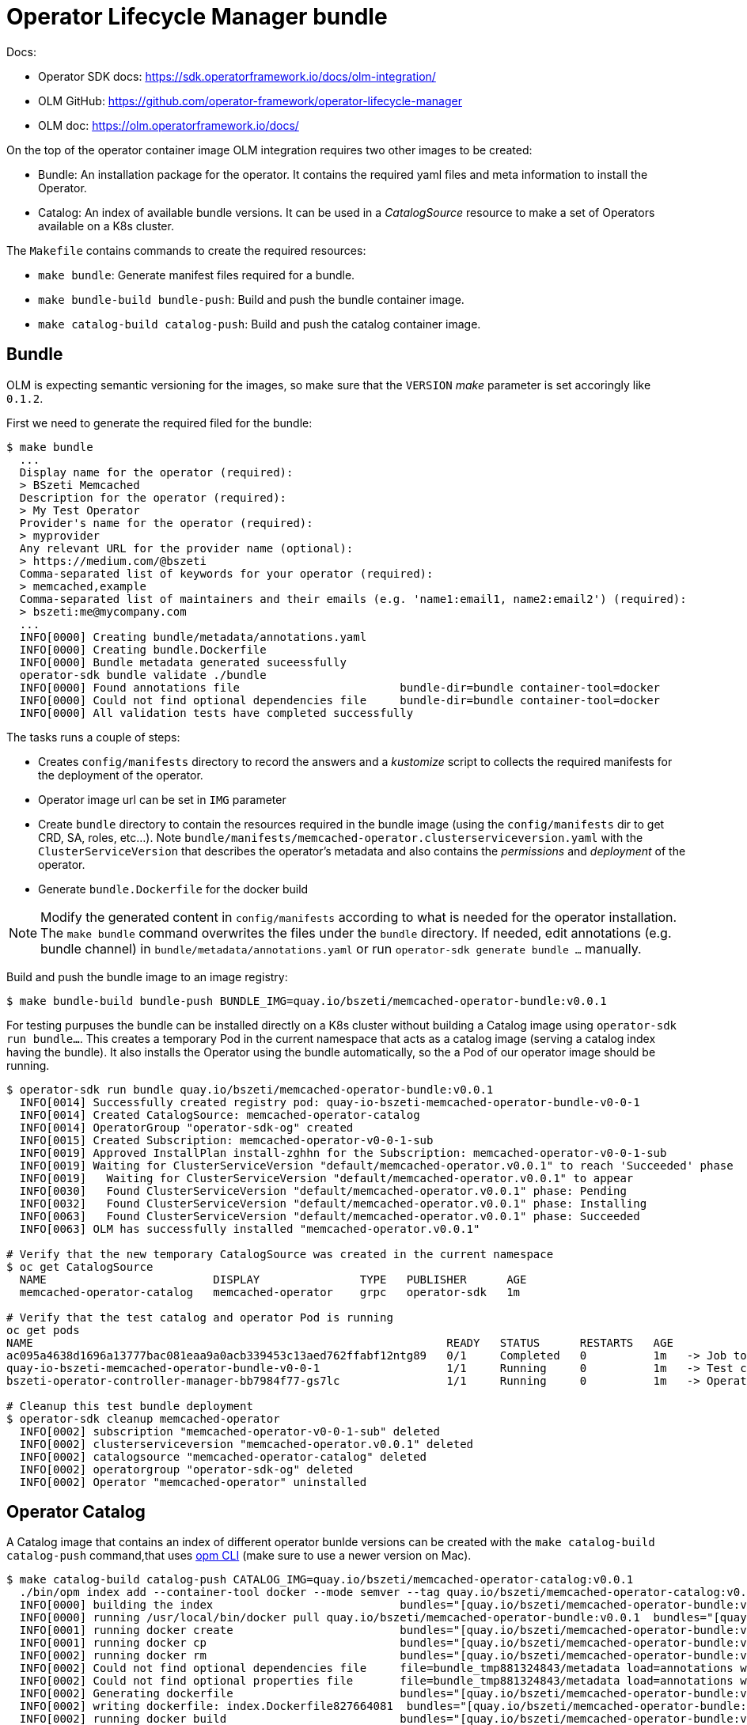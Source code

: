 # Operator Lifecycle Manager bundle

Docs:

* Operator SDK docs: https://sdk.operatorframework.io/docs/olm-integration/
* OLM GitHub: https://github.com/operator-framework/operator-lifecycle-manager
* OLM doc: https://olm.operatorframework.io/docs/

On the top of the operator container image OLM integration requires two other images to be created:

* Bundle: An installation package for the operator. It contains the required yaml files and meta information to install the Operator.
* Catalog: An index of available bundle versions. It can be used in a _CatalogSource_ resource to make a set of Operators available on a K8s cluster.

The `Makefile` contains commands to create the required resources:

* `make bundle`: Generate manifest files required for a bundle.
* `make bundle-build bundle-push`: Build and push the bundle container image.
* `make catalog-build catalog-push`: Build and push the catalog container image.


## Bundle

OLM is expecting semantic versioning for the images, so make sure that the `VERSION` _make_ parameter is set accoringly like `0.1.2`.

First we need to generate the required filed for the bundle:

```
$ make bundle
  ...
  Display name for the operator (required):
  > BSzeti Memcached
  Description for the operator (required):
  > My Test Operator
  Provider's name for the operator (required):
  > myprovider
  Any relevant URL for the provider name (optional):
  > https://medium.com/@bszeti
  Comma-separated list of keywords for your operator (required):
  > memcached,example
  Comma-separated list of maintainers and their emails (e.g. 'name1:email1, name2:email2') (required):
  > bszeti:me@mycompany.com
  ...
  INFO[0000] Creating bundle/metadata/annotations.yaml
  INFO[0000] Creating bundle.Dockerfile
  INFO[0000] Bundle metadata generated suceessfully
  operator-sdk bundle validate ./bundle
  INFO[0000] Found annotations file                        bundle-dir=bundle container-tool=docker
  INFO[0000] Could not find optional dependencies file     bundle-dir=bundle container-tool=docker
  INFO[0000] All validation tests have completed successfully
```

The tasks runs a couple of steps:

* Creates `config/manifests` directory to record the answers and a _kustomize_ script to collects the required manifests for the deployment of the operator.
* Operator image url can be set in `IMG` parameter
* Create `bundle` directory to contain the resources required in the bundle image (using the `config/manifests` dir to get CRD, SA, roles, etc...). Note `bundle/manifests/memcached-operator.clusterserviceversion.yaml` with the `ClusterServiceVersion` that describes the operator's metadata and also contains the _permissions_ and _deployment_ of the operator.
* Generate `bundle.Dockerfile` for the docker build

[NOTE]
====
Modify the generated content in `config/manifests` according to what is needed for the operator installation. The `make bundle` command overwrites the files under the `bundle` directory. If needed, edit annotations (e.g. bundle channel) in `bundle/metadata/annotations.yaml` or run `operator-sdk generate bundle ...` manually.
====

Build and push the bundle image to an image registry:
```
$ make bundle-build bundle-push BUNDLE_IMG=quay.io/bszeti/memcached-operator-bundle:v0.0.1
```

For testing purpuses the bundle can be installed directly on a K8s cluster without building a Catalog image using `operator-sdk run bundle...`. This creates a temporary Pod in the current namespace that acts as a catalog image (serving a catalog index having the bundle). It also installs the Operator using the bundle automatically, so the a Pod of our operator image should be running.

```
$ operator-sdk run bundle quay.io/bszeti/memcached-operator-bundle:v0.0.1
  INFO[0014] Successfully created registry pod: quay-io-bszeti-memcached-operator-bundle-v0-0-1
  INFO[0014] Created CatalogSource: memcached-operator-catalog
  INFO[0014] OperatorGroup "operator-sdk-og" created
  INFO[0015] Created Subscription: memcached-operator-v0-0-1-sub
  INFO[0019] Approved InstallPlan install-zghhn for the Subscription: memcached-operator-v0-0-1-sub
  INFO[0019] Waiting for ClusterServiceVersion "default/memcached-operator.v0.0.1" to reach 'Succeeded' phase
  INFO[0019]   Waiting for ClusterServiceVersion "default/memcached-operator.v0.0.1" to appear
  INFO[0030]   Found ClusterServiceVersion "default/memcached-operator.v0.0.1" phase: Pending
  INFO[0032]   Found ClusterServiceVersion "default/memcached-operator.v0.0.1" phase: Installing
  INFO[0063]   Found ClusterServiceVersion "default/memcached-operator.v0.0.1" phase: Succeeded
  INFO[0063] OLM has successfully installed "memcached-operator.v0.0.1"

# Verify that the new temporary CatalogSource was created in the current namespace
$ oc get CatalogSource
  NAME                         DISPLAY               TYPE   PUBLISHER      AGE
  memcached-operator-catalog   memcached-operator    grpc   operator-sdk   1m

# Verify that the test catalog and operator Pod is running
oc get pods
NAME                                                              READY   STATUS      RESTARTS   AGE
ac095a4638d1696a13777bac081eaa9a0acb339453c13aed762ffabf12ntg89   0/1     Completed   0          1m   -> Job to create test catalog
quay-io-bszeti-memcached-operator-bundle-v0-0-1                   1/1     Running     0          1m   -> Test catalog
bszeti-operator-controller-manager-bb7984f77-gs7lc                1/1     Running     0          1m   -> Operator

# Cleanup this test bundle deployment
$ operator-sdk cleanup memcached-operator
  INFO[0002] subscription "memcached-operator-v0-0-1-sub" deleted
  INFO[0002] clusterserviceversion "memcached-operator.v0.0.1" deleted
  INFO[0002] catalogsource "memcached-operator-catalog" deleted
  INFO[0002] operatorgroup "operator-sdk-og" deleted
  INFO[0002] Operator "memcached-operator" uninstalled
```

## Operator Catalog

A Catalog image that contains an index of different operator bunlde versions can be created with the `make catalog-build catalog-push` command,that uses https://github.com/operator-framework/operator-registry[opm CLI] (make sure to use a newer version on Mac).

```
$ make catalog-build catalog-push CATALOG_IMG=quay.io/bszeti/memcached-operator-catalog:v0.0.1
  ./bin/opm index add --container-tool docker --mode semver --tag quay.io/bszeti/memcached-operator-catalog:v0.0.1 --bundles quay.io/bszeti/memcached-operator-bundle:v0.0.1
  INFO[0000] building the index                            bundles="[quay.io/bszeti/memcached-operator-bundle:v0.0.1]"
  INFO[0000] running /usr/local/bin/docker pull quay.io/bszeti/memcached-operator-bundle:v0.0.1  bundles="[quay.io/bszeti/memcached-operator-bundle:v0.0.1]"
  INFO[0001] running docker create                         bundles="[quay.io/bszeti/memcached-operator-bundle:v0.0.1]"
  INFO[0001] running docker cp                             bundles="[quay.io/bszeti/memcached-operator-bundle:v0.0.1]"
  INFO[0002] running docker rm                             bundles="[quay.io/bszeti/memcached-operator-bundle:v0.0.1]"
  INFO[0002] Could not find optional dependencies file     file=bundle_tmp881324843/metadata load=annotations with=bundle_tmp881324843
  INFO[0002] Could not find optional properties file       file=bundle_tmp881324843/metadata load=annotations with=bundle_tmp881324843
  INFO[0002] Generating dockerfile                         bundles="[quay.io/bszeti/memcached-operator-bundle:v0.0.1]"
  INFO[0002] writing dockerfile: index.Dockerfile827664081  bundles="[quay.io/bszeti/memcached-operator-bundle:v0.0.1]"
  INFO[0002] running docker build                          bundles="[quay.io/bszeti/memcached-operator-bundle:v0.0.1]"
  INFO[0002] [docker build -f index.Dockerfile827664081 -t quay.io/bszeti/memcached-operator-catalog:v0.0.1 .]  bundles="[quay.io/bszeti/memcached-operator-bundle:v0.0.1]"
  /Library/Developer/CommandLineTools/usr/bin/make docker-push IMG=quay.io/bszeti/memcached-operator-catalog:v0.0.1
  docker push quay.io/bszeti/memcached-operator-catalog:v0.0.1
  ...
```

The catalog can be added to a K8s cluster with a `CatalogSource` resource (use namespace `openshift-operators` to make it visible in the whole cluster):
```
apiVersion: operators.coreos.com/v1alpha1
kind: CatalogSource
metadata:
  name: bszeti-test-catalog
  namespace: openshift-operators
spec:
  sourceType: grpc
  image: quay.io/bszeti/memcached-operator-catalog:v0.0.1
  displayName: BSzeti Test Catalog
  updateStrategy:
    registryPoll:
      interval: 10m0s
```

Aftewards we should see a Pod providing the catalog endpoint (port 50051) and a new Catalog with our operator versions to install (bundles).

A catalog can be extended by using the `opm` tool. In this example we create catalog `v1.0.0` by extending the earlier catalog `v0.0.1` image with adding bundle version `v0.0.2` and `v0.0.3`.

```
$ export BUNDLE_IMGS=quay.io/bszeti/memcached-operator-bundle:v0.0.2,quay.io/bszeti/memcached-operator-bundle:v0.0.3
$ export CATALOG_BASE_IMG=quay.io/bszeti/memcached-operator-catalog:v0.0.1
$ make catalog-build catalog-push CATALOG_IMG=quay.io/bszeti/memcached-operator-catalog:v1.0.0
$ ./bin/opm index add --container-tool docker --mode semver --tag quay.io/bszeti/memcached-operator-catalog:v1.0.0 --bundles quay.io/bszeti/memcached-operator-bundle:v0.0.2,quay.io/bszeti/memcached-operator-bundle:v0.0.3 --from-index quay.io/bszeti/memcached-operator-catalog:v0.0.1
  INFO[0000] building the index                            bundles="[quay.io/bszeti/memcached-operator-bundle:v0.0.2 quay.io/bszeti/memcached-operator-bundle:v0.0.3]"
  INFO[0000] Pulling previous image quay.io/bszeti/memcached-operator-catalog:v0.0.1 to get metadata  bundles="[quay.io/bszeti/memcached-operator-bundle:v0.0.2 quay.io/bszeti/memcached-operator-bundle:v0.0.3]"
  INFO[0000] running /usr/local/bin/docker pull quay.io/bszeti/memcached-operator-catalog:v0.0.1  bundles="[quay.io/bszeti/memcached-operator-bundle:v0.0.2 quay.io/bszeti/memcached-operator-bundle:v0.0.3]"
  INFO[0001] running /usr/local/bin/docker pull quay.io/bszeti/memcached-operator-catalog:v0.0.1  bundles="[quay.io/bszeti/memcached-operator-bundle:v0.0.2 quay.io/bszeti/memcached-operator-bundle:v0.0.3]"
  INFO[0003] Getting label data from previous image        bundles="[quay.io/bszeti/memcached-operator-bundle:v0.0.2 quay.io/bszeti/memcached-operator-bundle:v0.0.3]"
  INFO[0003] running docker inspect                        bundles="[quay.io/bszeti/memcached-operator-bundle:v0.0.2 quay.io/bszeti/memcached-operator-bundle:v0.0.3]"
  INFO[0003] running docker create                         bundles="[quay.io/bszeti/memcached-operator-bundle:v0.0.2 quay.io/bszeti/memcached-operator-bundle:v0.0.3]"
  INFO[0003] running docker cp                             bundles="[quay.io/bszeti/memcached-operator-bundle:v0.0.2 quay.io/bszeti/memcached-operator-bundle:v0.0.3]"
  INFO[0005] running docker rm                             bundles="[quay.io/bszeti/memcached-operator-bundle:v0.0.2 quay.io/bszeti/memcached-operator-bundle:v0.0.3]"
  INFO[0007] running /usr/local/bin/docker pull quay.io/bszeti/memcached-operator-bundle:v0.0.2  bundles="[quay.io/bszeti/memcached-operator-bundle:v0.0.2 quay.io/bszeti/memcached-operator-bundle:v0.0.3]"
  INFO[0009] running docker create                         bundles="[quay.io/bszeti/memcached-operator-bundle:v0.0.2 quay.io/bszeti/memcached-operator-bundle:v0.0.3]"
  INFO[0010] running docker cp                             bundles="[quay.io/bszeti/memcached-operator-bundle:v0.0.2 quay.io/bszeti/memcached-operator-bundle:v0.0.3]"
  INFO[0013] running docker rm                             bundles="[quay.io/bszeti/memcached-operator-bundle:v0.0.2 quay.io/bszeti/memcached-operator-bundle:v0.0.3]"
  INFO[0016] running /usr/local/bin/docker pull quay.io/bszeti/memcached-operator-bundle:v0.0.3  bundles="[quay.io/bszeti/memcached-operator-bundle:v0.0.2 quay.io/bszeti/memcached-operator-bundle:v0.0.3]"
  INFO[0019] running docker create                         bundles="[quay.io/bszeti/memcached-operator-bundle:v0.0.2 quay.io/bszeti/memcached-operator-bundle:v0.0.3]"
  INFO[0022] running docker cp                             bundles="[quay.io/bszeti/memcached-operator-bundle:v0.0.2 quay.io/bszeti/memcached-operator-bundle:v0.0.3]"
  INFO[0024] running docker rm                             bundles="[quay.io/bszeti/memcached-operator-bundle:v0.0.2 quay.io/bszeti/memcached-operator-bundle:v0.0.3]"
  INFO[0027] Could not find optional dependencies file     file=bundle_tmp323266634/metadata load=annotations with=bundle_tmp323266634
  INFO[0027] Could not find optional properties file       file=bundle_tmp323266634/metadata load=annotations with=bundle_tmp323266634
  INFO[0027] Could not find optional dependencies file     file=bundle_tmp689119521/metadata load=annotations with=bundle_tmp689119521
  INFO[0027] Could not find optional properties file       file=bundle_tmp689119521/metadata load=annotations with=bundle_tmp689119521
  INFO[0027] Generating dockerfile                         bundles="[quay.io/bszeti/memcached-operator-bundle:v0.0.2 quay.io/bszeti/memcached-operator-bundle:v0.0.3]"
  INFO[0027] writing dockerfile: index.Dockerfile077247320  bundles="[quay.io/bszeti/memcached-operator-bundle:v0.0.2 quay.io/bszeti/memcached-operator-bundle:v0.0.3]"
  INFO[0027] running docker build                          bundles="[quay.io/bszeti/memcached-operator-bundle:v0.0.2 quay.io/bszeti/memcached-operator-bundle:v0.0.3]"
  INFO[0027] [docker build -f index.Dockerfile077247320 -t quay.io/bszeti/memcached-operator-catalog:v1.0.0 .]  bundles="[quay.io/bszeti/memcached-operator-bundle:v0.0.2 quay.io/bszeti/memcached-operator-bundle:v0.0.3]"
$ make catalog-push CATALOG_IMG=quay.io/bszeti/memcached-operator-catalog:v1.0.0
```

Update the earlier _CatalogSource_ to use the new image `quay.io/bszeti/memcached-operator-catalog:v1.0.0`.

[NOTE]
====
The bundle's version number must be changed in its _ClusterServiceVersion_ (`bundle/manifests/memcached-operator.clusterserviceversion.yaml`) manually or by running the `make bundle VERSION=...` command, changing only the image tag is not enough.
====

The OLM UI will only show the latest version within each channel (`alpha` by default) for the operator bundles indexed in the catalog, but it's possible to install any operator (bundle) version from the index. For example:
```
apiVersion: operators.coreos.com/v1alpha1
kind: Subscription
metadata:
  name: memcached-operator
  namespace: openshift-operators
spec:
  channel: alpha
  installPlanApproval: Manual
  name: memcached-operator
  source: bszeti-test-catalog
  sourceNamespace: openshift-marketplace
  startingCSV: memcached-operator.v0.0.1
```

## Copy/covert pull secret 

Copy a secret from one namespace to another one. Convert `kubernetes.io/dockercfg` secret to `kubernetes.io/dockerconfigjson`.

```
PULL_SECRET=$(oc extract -n source-ns secret/dockercfg-secret --to=- --keys=".dockercfg")

REGISTRY_HOST=$( echo $PULL_SECRET | jq --raw-output 'keys[0] | ltrimstr("https://")')
echo $REGISTRY_HOST
REGISTRY_AUTH=$( echo $PULL_SECRET | jq  '.[]' )

# Create kubernetes.io/dockercfg Secret
oc apply -f - <<EOF
apiVersion: v1
kind: Secret
metadata:
  name: dockercfg-secret
  namespace: target-ns
type: kubernetes.io/dockercfg
stringData:
  .dockercfg: '$PULL_SECRET'
EOF

# Create kubernetes.io/dockerconfigjson Secret
oc apply -f - <<EOF
apiVersion: v1
kind: Secret
metadata:
  name: dockerconfigjson-secret
  namespace: target-ns
type: kubernetes.io/dockerconfigjson
stringData:
  .dockerconfigjson: '{"auths":{"$REGISTRY_HOST": $REGISTRY_AUTH }}'
EOF
```